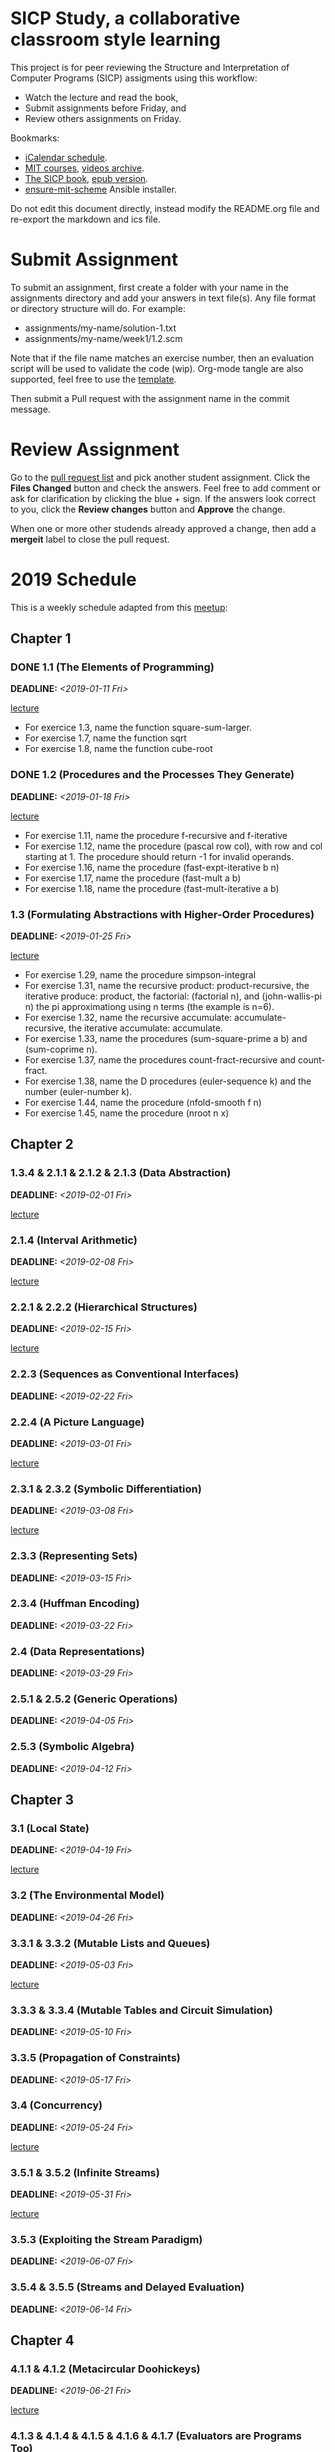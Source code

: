 #+OPTIONS: p:t toc:nil

* SICP Study, a collaborative classroom style learning

This project is for peer reviewing the Structure and Interpretation
of Computer Programs (SICP) assigments using this workflow:

- Watch the lecture and read the book,
- Submit assignments before Friday, and
- Review others assignments on Friday.

Bookmarks:

- [[file:README.ics][iCalendar schedule]].
- [[https://ocw.mit.edu/courses/electrical-engineering-and-computer-science/6-001-structure-and-interpretation-of-computer-programs-spring-2005/index.htm][MIT courses]], [[http://archive.org/download/MIT_Structure_of_Computer_Programs_1986/][videos archive]].
- [[https://mitpress.mit.edu/sites/default/files/sicp/full-text/book/book.html][The SICP book]], [[https://github.com/sarabander/sicp-epub/blob/master/sicp.epub?raw=true][epub version]].
- [[https://github.com/TristanCacqueray/ensure-mit-scheme][ensure-mit-scheme]] Ansible installer.

Do not edit this document directly, instead modify the README.org file
and re-export the markdown and ics file.

* Submit Assignment

To submit an assignment, first create a folder with your name in the assignments
directory and add your answers in text file(s). Any file format or directory
structure will do. For example:

- assignments/my-name/solution-1.txt
- assignments/my-name/week1/1.2.scm

Note that if the file name matches an exercise number, then an evaluation script
will be used to validate the code (wip). Org-mode tangle are also supported,
feel free to use the [[file:assignments/template/notes.org][template]].

Then submit a Pull request with the assignment name in the commit message.

* Review Assignment

Go to the [[https://github.com/sicp-study/sicp-2019/pulls][pull request list]] and pick another student assignment.
Click the *Files Changed* button and check the answers.
Feel free to add comment or ask for clarification by clicking the blue + sign.
If the answers look correct to you, click the *Review changes* button and *Approve* the change.

When one or more other studends already approved a change, then add a *mergeit* label to close
the pull request.

* 2019 Schedule
:PROPERTIES:
:CATEGORY: SICP
:END:

This is a weekly schedule adapted from this [[https://github.com/CompSciCabal/SMRTYPRTY/wiki/Reading-Schedule!-SICP-Mark-I][meetup]]:

** Chapter 1
*** DONE 1.1 (The Elements of Programming)
DEADLINE: <2019-01-11 Fri>
[[https://archive.org/download/MIT_Structure_of_Computer_Programs_1986/lec1a.mp4][lecture]]

- For exercice 1.3, name the function square-sum-larger.
- For exercise 1.7, name the function sqrt
- For exercise 1.8, name the function cube-root

*** DONE 1.2 (Procedures and the Processes They Generate)
DEADLINE: <2019-01-18 Fri>
[[https://archive.org/download/MIT_Structure_of_Computer_Programs_1986/lec1b.mp4][lecture]]

- For exercise 1.11, name the procedure f-recursive and f-iterative
- For exercise 1.12, name the procedure (pascal row col), with row and col starting at 1.
                     The procedure should return -1 for invalid operands.
- For exercise 1.16, name the procedure (fast-expt-iterative b n)
- For exercise 1.17, name the procedure (fast-mult a b)
- For exercise 1.18, name the procedure (fast-mult-iterative a b)
*** 1.3 (Formulating Abstractions with Higher-Order Procedures)
DEADLINE: <2019-01-25 Fri>
[[https://archive.org/download/MIT_Structure_of_Computer_Programs_1986/lec2a.mp4][lecture]]

- For exercise 1.29, name the procedure simpson-integral
- For exercise 1.31, name the recursive product: product-recursive,
                          the iterative produce: product,
                          the factorial: (factorial n), and
                          (john-wallis-pi n) the pi approximationg using n terms (the example is n=6).
- For exercise 1.32, name the recursive accumulate: accumulate-recursive,
                          the iterative accumulate: accumulate.
- For exercise 1.33, name the procedures (sum-square-prime a b) and (sum-coprime n).
- For exercise 1.37, name the procedures count-fract-recursive and count-fract.
- For exercise 1.38, name the D procedures (euler-sequence k) and the number (euler-number k).
- For exercise 1.44, name the procedure (nfold-smooth f n)
- For exercise 1.45, name the procedure (nroot n x)
** Chapter 2
*** 1.3.4 & 2.1.1 & 2.1.2 & 2.1.3 (Data Abstraction)
DEADLINE: <2019-02-01 Fri>
[[https://archive.org/download/MIT_Structure_of_Computer_Programs_1986/lec2b.mp4][lecture]]

*** 2.1.4 (Interval Arithmetic)
DEADLINE: <2019-02-08 Fri>
[[https://archive.org/download/MIT_Structure_of_Computer_Programs_1986/lec3a.mp4][lecture]]

*** 2.2.1 & 2.2.2 (Hierarchical Structures)
DEADLINE: <2019-02-15 Fri>
[[https://archive.org/download/MIT_Structure_of_Computer_Programs_1986/lec3b.mp4][lecture]]

*** 2.2.3 (Sequences as Conventional Interfaces)
DEADLINE: <2019-02-22 Fri>

*** 2.2.4 (A Picture Language)
DEADLINE: <2019-03-01 Fri>
[[https://archive.org/download/MIT_Structure_of_Computer_Programs_1986/lec4a.mp4][lecture]]

*** 2.3.1 & 2.3.2 (Symbolic Differentiation)
DEADLINE: <2019-03-08 Fri>
[[https://archive.org/download/MIT_Structure_of_Computer_Programs_1986/lec4b.mp4][lecture]]

*** 2.3.3 (Representing Sets)
DEADLINE: <2019-03-15 Fri>

*** 2.3.4 (Huffman Encoding)
DEADLINE: <2019-03-22 Fri>

*** 2.4 (Data Representations)
DEADLINE: <2019-03-29 Fri>

*** 2.5.1 & 2.5.2 (Generic Operations)
DEADLINE: <2019-04-05 Fri>

*** 2.5.3 (Symbolic Algebra)
DEADLINE: <2019-04-12 Fri>

** Chapter 3
*** 3.1 (Local State)
DEADLINE: <2019-04-19 Fri>
[[https://archive.org/download/MIT_Structure_of_Computer_Programs_1986/lec5a.mp4][lecture]]

*** 3.2 (The Environmental Model)
DEADLINE: <2019-04-26 Fri>

*** 3.3.1 & 3.3.2 (Mutable Lists and Queues)
DEADLINE: <2019-05-03 Fri>
[[https://archive.org/download/MIT_Structure_of_Computer_Programs_1986/lec5b.mp4][lecture]]

*** 3.3.3 & 3.3.4 (Mutable Tables and Circuit Simulation)
DEADLINE: <2019-05-10 Fri>

*** 3.3.5 (Propagation of Constraints)
DEADLINE: <2019-05-17 Fri>

*** 3.4 (Concurrency)
DEADLINE: <2019-05-24 Fri>
[[https://archive.org/download/MIT_Structure_of_Computer_Programs_1986/lec6a.mp4][lecture]]

*** 3.5.1 & 3.5.2 (Infinite Streams)
DEADLINE: <2019-05-31 Fri>
[[https://archive.org/download/MIT_Structure_of_Computer_Programs_1986/Lec6b.mp4][lecture]]

*** 3.5.3 (Exploiting the Stream Paradigm)
DEADLINE: <2019-06-07 Fri>

*** 3.5.4 & 3.5.5 (Streams and Delayed Evaluation)
DEADLINE: <2019-06-14 Fri>

** Chapter 4
*** 4.1.1 & 4.1.2 (Metacircular Doohickeys)
DEADLINE: <2019-06-21 Fri>
[[https://archive.org/download/MIT_Structure_of_Computer_Programs_1986/lec7a.mp4][lecture]]

*** 4.1.3 & 4.1.4 & 4.1.5 & 4.1.6 & 4.1.7 (Evaluators are Programs Too)
DEADLINE: <2019-06-28 Fri>

*** 4.1.3 & 4.1.4 & 4.1.5 & 4.1.6 & 4.1.7 (Evaluators are Programs Too)
DEADLINE: <2019-07-05 Fri>

*** 4.2.1 & 4.2.2 (Lazy Evaluators Need Motivation)
DEADLINE: <2019-07-12 Fri>
[[https://archive.org/download/MIT_Structure_of_Computer_Programs_1986/lec7b.mp4][lecture]]

*** 4.2.3 (Lazy Streams Wend Cross Dales)
DEADLINE: <2019-07-19 Fri>

*** 4.3.1, first half of 4.3.2 (Non-deterministic Computing Exclamation Point)
DEADLINE: <2019-07-26 Fri>

*** remainder of 4.3 (Implementing Amb)
DEADLINE: <2019-08-02 Fri>

*** 4.4.1 (Deductive Information Retrieval)
DEADLINE: <2019-08-09 Fri>
[[https://archive.org/download/MIT_Structure_of_Computer_Programs_1986/lec8a.mp4][lecture]]

*** 4.4.2, 4.4.3
DEADLINE: <2019-08-16 Fri>

*** 4.4.2, 4.4.3
DEADLINE: <2019-08-23 Fri>

*** Week off!
*** 4.4.4.1&2
DEADLINE: <2019-09-06 Fri>
[[https://archive.org/download/MIT_Structure_of_Computer_Programs_1986/lec8b.mp4][lecture]]

*** 4.4.4.3&4
DEADLINE: <2019-09-13 Fri>

** Chapter 5
*** 5.1
DEADLINE: <2019-09-20 Fri>
[[https://archive.org/download/MIT_Structure_of_Computer_Programs_1986/lec9a.mp4][lecture]]

*** 5.1.1-5.1.2
DEADLINE: <2019-09-27 Fri>

*** 5.1.3-5.1.5
DEADLINE: <2019-10-04 Fri>

*** 5.2.1
DEADLINE: <2019-10-11 Fri>
[[https://archive.org/download/MIT_Structure_of_Computer_Programs_1986/lec9b.mp4][lecture]]

*** 5.2.2
DEADLINE: <2019-10-18 Fri>

*** 5.2.3-5.2.4
DEADLINE: <2019-10-25 Fri>

*** 5.3
DEADLINE: <2019-11-01 Fri>
[[https://archive.org/download/MIT_Structure_of_Computer_Programs_1986/Lec10a.mp4][lecture]]

*** 5.4.1 & 5.4.2
DEADLINE: <2019-11-08 Fri>
[[https://archive.org/download/MIT_Structure_of_Computer_Programs_1986/lec10b.mp4][lecture]]

*** 5.4.3 & 5.4.4
DEADLINE: <2019-11-15 Fri>

*** 5.5.1 & 5.5.2
DEADLINE: <2019-11-22 Fri>

*** 5.5.3 & 5.5.4
DEADLINE: <2019-11-29 Fri>

*** 5.5.5 & 5.5.6
DEADLINE: <2019-12-06 Fri>

** Ending
*** SICP The Final Chapter! (SICP The End)
SCHEDULED: <2019-12-13 Fri>

*** SICP REVIEW PARTY!!! (SICP Review Party!)
SCHEDULED: <2019-12-20 Fri>
